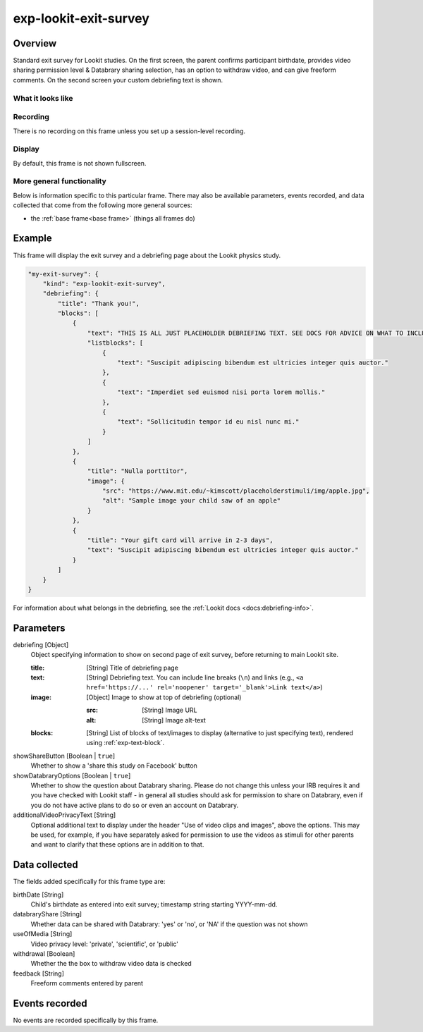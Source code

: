.. _exp-lookit-exit-survey:

exp-lookit-exit-survey
==============================================

Overview
------------------

Standard exit survey for Lookit studies. On the first screen, the parent confirms participant birthdate, provides
video sharing permission level & Databrary sharing selection, has an option to withdraw video, and can give freeform
comments. On the second screen your custom debriefing text is shown.

What it looks like
~~~~~~~~~~~~~~~~~~

.. image:: /../images/Exp-lookit-exit-survey.png
    :alt: Example screenshot from exp-lookit-video frame

Recording
~~~~~~~~~~

There is no recording on this frame unless you set up a session-level recording.

Display
~~~~~~~~~~

By default, this frame is not shown fullscreen.

More general functionality
~~~~~~~~~~~~~~~~~~~~~~~~~~~~~~~~~~~

Below is information specific to this particular frame. There may also be available parameters, events recorded,
and data collected that come from the following more general sources:

- the :ref:`base frame<base frame>` (things all frames do)

Example
----------------

This frame will display the exit survey and a debriefing page about the Lookit physics study.

.. code:: javascript

    "my-exit-survey": {
        "kind": "exp-lookit-exit-survey",
        "debriefing": {
            "title": "Thank you!",
            "blocks": [
                {
                    "text": "THIS IS ALL JUST PLACEHOLDER DEBRIEFING TEXT. SEE DOCS FOR ADVICE ON WHAT TO INCLUDE HERE.",
                    "listblocks": [
                        {
                            "text": "Suscipit adipiscing bibendum est ultricies integer quis auctor."
                        },
                        {
                            "text": "Imperdiet sed euismod nisi porta lorem mollis."
                        },
                        {
                            "text": "Sollicitudin tempor id eu nisl nunc mi."
                        }
                    ]
                },
                {
                    "title": "Nulla porttitor",
                    "image": {
                        "src": "https://www.mit.edu/~kimscott/placeholderstimuli/img/apple.jpg",
                        "alt": "Sample image your child saw of an apple"
                    }
                },
                {
                    "title": "Your gift card will arrive in 2-3 days",
                    "text": "Suscipit adipiscing bibendum est ultricies integer quis auctor."
                }
            ]
        }
    }

For information about what belongs in the debriefing, see the :ref:`Lookit docs <docs:debriefing-info>`.


Parameters
----------------

debriefing [Object]
    Object specifying information to show on second page of exit survey, before returning to main Lookit site.

    :title: [String]
        Title of debriefing page

    :text: [String]
        Debriefing text. You can include line breaks (``\n``) and links (e.g., ``<a href='https://...' rel='noopener' target='_blank'>Link text</a>``)

    :image: [Object]
        Image to show at top of debriefing (optional)

        :src: [String]
            Image URL

        :alt: [String]
            Image alt-text

    :blocks: [String]
        List of blocks of text/images to display (alternative to just specifying text), rendered using :ref:`exp-text-block`.

showShareButton [Boolean | ``true``]
    Whether to show a 'share this study on Facebook' button

showDatabraryOptions [Boolean | ``true``]
    Whether to show the question about Databrary sharing. Please do not change this unless your IRB requires it and you have checked with Lookit staff - in general all studies should ask for permission to share on Databrary, even if you do not have active plans to do so or even an account on Databrary.

additionalVideoPrivacyText [String]
    Optional additional text to display under the header "Use of video clips and images", above the options. This may
    be used, for example, if you have separately asked for permission to use the videos as stimuli for other parents and want
    to clarify that these options are in addition to that.

Data collected
----------------

The fields added specifically for this frame type are:

birthDate [String]
    Child's birthdate as entered into exit survey; timestamp string starting YYYY-mm-dd.

databraryShare [String]
    Whether data can be shared with Databrary: 'yes' or 'no', or 'NA' if the question was not shown

useOfMedia [String]
    Video privacy level: 'private', 'scientific', or 'public'

withdrawal [Boolean]
    Whether the the box to withdraw video data is checked

feedback [String]
    Freeform comments entered by parent

Events recorded
----------------

No events are recorded specifically by this frame.
